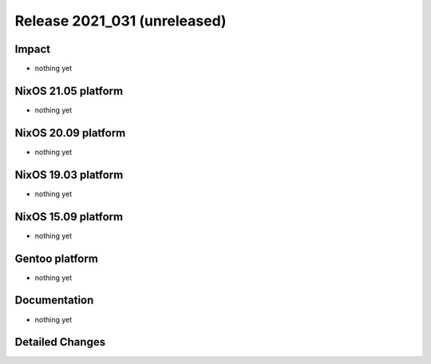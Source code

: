 .. XXX update on release :Publish Date: YYYY-MM-DD

Release 2021_031 (unreleased)
-----------------------------

Impact
^^^^^^

* nothing yet


NixOS 21.05 platform
^^^^^^^^^^^^^^^^^^^^

* nothing yet


NixOS 20.09 platform
^^^^^^^^^^^^^^^^^^^^

* nothing yet


NixOS 19.03 platform
^^^^^^^^^^^^^^^^^^^^

* nothing yet


NixOS 15.09 platform
^^^^^^^^^^^^^^^^^^^^

* nothing yet


Gentoo platform
^^^^^^^^^^^^^^^

* nothing yet


Documentation
^^^^^^^^^^^^^

* nothing yet


Detailed Changes
^^^^^^^^^^^^^^^^

.. vim: set spell spelllang=en:
